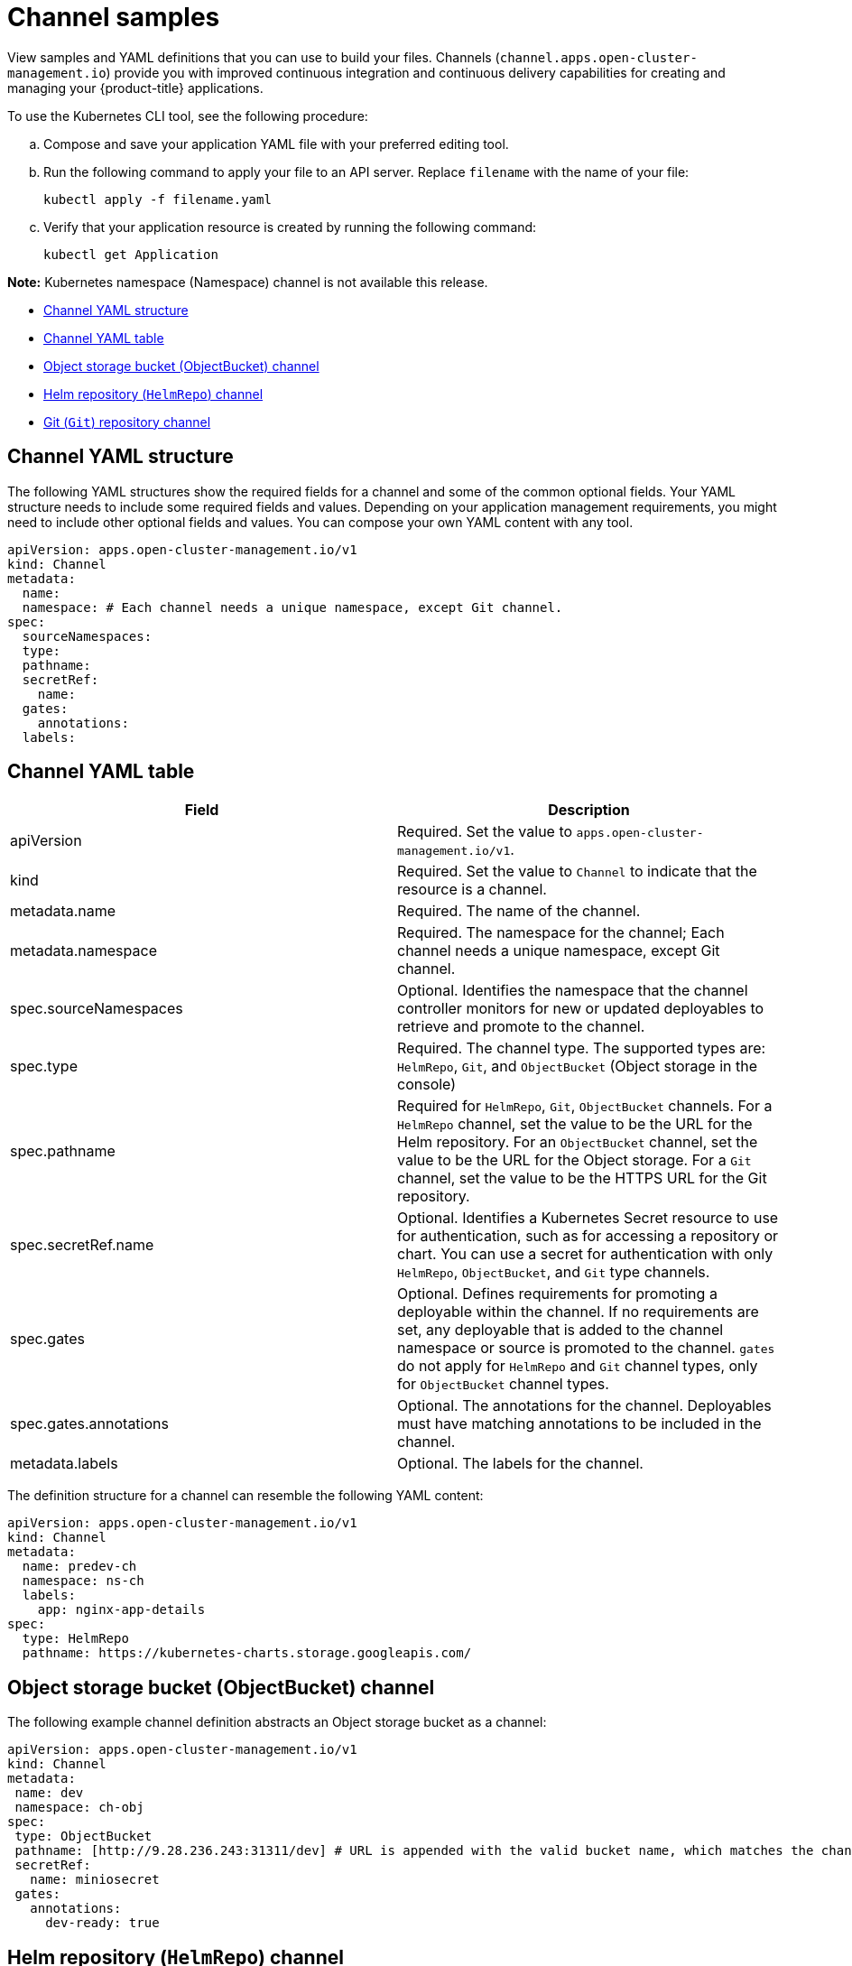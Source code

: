 [#channel-samples]
= Channel samples

View samples and YAML definitions that you can use to build your files. Channels (`channel.apps.open-cluster-management.io`) provide you with improved continuous integration and continuous delivery capabilities for creating and managing your {product-title} applications.

To use the Kubernetes CLI tool, see the following procedure:

.. Compose and save your application YAML file with your preferred editing tool.
.. Run the following command to apply your file to an API server. Replace `filename` with the name of your file:
+
----
kubectl apply -f filename.yaml
----

.. Verify that your application resource is created by running the following command:
+
----
kubectl get Application
----

*Note:* Kubernetes namespace (Namespace) channel is not available this release.

* <<channel-yaml-structure,Channel YAML structure>>
* <<channel-yaml-table,Channel YAML table>>
* <<object-storage-bucket-object-storage-channel,Object storage bucket (ObjectBucket) channel>>
* <<helm-repository-channel,Helm repository (`HelmRepo`) channel>>
* <<github-repository-channel,Git (`Git`) repository channel>>

[#channel-yaml-structure]
== Channel YAML structure

The following YAML structures show the required fields for a channel and some of the common optional fields.
Your YAML structure needs to include some required fields and values.
Depending on your application management requirements, you might need to include other optional fields and values.
You can compose your own YAML content with any tool.

[source,yaml]
----
apiVersion: apps.open-cluster-management.io/v1
kind: Channel
metadata:
  name:
  namespace: # Each channel needs a unique namespace, except Git channel.
spec:
  sourceNamespaces:
  type:
  pathname:
  secretRef:
    name:
  gates:
    annotations:
  labels:
----

[#channel-yaml-table]
== Channel YAML table

|===
| Field | Description

| apiVersion
| Required. Set the value to `apps.open-cluster-management.io/v1`.

| kind
| Required. Set the value to `Channel` to indicate that the resource is a channel.

| metadata.name
| Required. The name of the channel.

| metadata.namespace
| Required. The namespace for the channel; Each channel needs a unique namespace, except Git channel.

| spec.sourceNamespaces
| Optional. Identifies the namespace that the channel controller monitors for new or updated deployables to retrieve and promote to the channel.

| spec.type
| Required. The channel type. The supported types are: `HelmRepo`, `Git`, and `ObjectBucket` (Object storage in the console)

| spec.pathname
| Required for `HelmRepo`, `Git`, `ObjectBucket` channels. For a `HelmRepo` channel, set the value to be the URL for the Helm repository. For an `ObjectBucket` channel, set the value to be the URL for the Object storage. For a `Git` channel, set the value to be the HTTPS URL for the Git repository.

| spec.secretRef.name
| Optional. Identifies a Kubernetes Secret resource to use for authentication, such as for accessing a repository or chart.
You can use a secret for authentication with only `HelmRepo`, `ObjectBucket`, and `Git` type channels.

| spec.gates
| Optional. Defines requirements for promoting a deployable within the channel.
If no requirements are set, any deployable that is added to the channel namespace or source is promoted to the channel.
`gates` do not apply for `HelmRepo` and `Git` channel types, only for `ObjectBucket` channel types.

| spec.gates.annotations
| Optional. The annotations for the channel. Deployables must have matching annotations to be included in the channel.

| metadata.labels
| Optional. The labels for the channel.
|===

The definition structure for a channel can resemble the following YAML content:

[source,yaml]
----
apiVersion: apps.open-cluster-management.io/v1
kind: Channel
metadata:
  name: predev-ch
  namespace: ns-ch
  labels:
    app: nginx-app-details
spec:
  type: HelmRepo
  pathname: https://kubernetes-charts.storage.googleapis.com/
----

////
[#kubernetes-namespace-namespace-channel]
== Kubernetes namespace (Namespace) channel

To create resources correctly, add the following two labels that are required in the deployable to the subscription controller that identifies which deployable resources are added:

----
labels:
    apps.open-cluster-management.io/channel: <channel name>
    apps.open-cluster-management.io/channel-type: Namespace
----

Don't specify template namespace in each resource template `spec.template.metadata.namespace`. 

For the namespace type channel and subscription, all the deployable templates are deployed to the subscription namespace on managed clusters. As a result, those deployable templates that are defined outside of the subscription namespace are skipped.

The following example channel definitions abstracts a namespace as a channel that holds deployable resources.
When this YAML is applied, a namespace `ch-qa` is created for the channel that is named `qa`.
When created, this channel points to the source default namespace for identifying deployables.
The channel controller maintains the resources at the actual namespace location and ensures that the resources are kept up-to-date.
////
////

[source,yaml]
----
  apiVersion: apps.open-cluster-management.io/v1
  kind: Channel
  metadata:
    name: qa
    namespace: ch-qa
  spec:
    sourceNamespaces:
    - default
    type: Namespace
    pathname: ch-qa
    gates:
      annotations:
        dev-ready: approved
----

[source,yaml]
----

apiVersion: apps.open-cluster-management.io/v1
kind: Deployable
metadata:
  labels:
    app: gbchn
    apps.open-cluster-management.io/channel: gbchn
    apps.open-cluster-management.io/channel-type: Namespace
    release: gbchn
  name: gbchn-service
  namespace: gbchn
spec:
  template:
    apiVersion: v1
    kind: Service
    metadata:
      labels:
        app: gbchn
        release: gbchn
      name: gbchn
    spec:
      ports:
      - port: 80
      selector:
        app: gbchn
----       
////

[#object-storage-bucket-object-storage-channel]
== Object storage bucket (ObjectBucket) channel

The following example channel definition abstracts an Object storage bucket as a channel:

[source,yaml]
----
apiVersion: apps.open-cluster-management.io/v1
kind: Channel
metadata:
 name: dev
 namespace: ch-obj
spec:
 type: ObjectBucket
 pathname: [http://9.28.236.243:31311/dev] # URL is appended with the valid bucket name, which matches the channel name.
 secretRef:
   name: miniosecret
 gates:
   annotations:
     dev-ready: true
----

[#helm-repository-channel]
== Helm repository (`HelmRepo`) channel

The following example channel definition abstracts a Helm repository as a channel:

*Deprecation notice:* For {product-version}, specifying `insecureSkipVerify: "true"` in channel `ConfigMap` reference to skip Helm repo SSL certificate is deprecated, as it is displayed in the following example:

[source,yaml]
----
apiVersion: v1
data:
  insecureSkipVerify: "true" # deprecated
kind: ConfigMap 
metadata:
  name: insecure-skip-verify
  namespace: hub-repo
----

See the replacement in the following current sample, with `spec.insecureSkipVerify: true` that is used in the channel instead:

[source,yaml]
----
apiVersion: v1
kind: Namespace
metadata:
  name: hub-repo
---
apiVersion: apps.open-cluster-management.io/v1
kind: Channel
metadata:
  name: Helm
  namespace: hub-repo
spec:
    pathname: [https://9.21.107.150:8443/helm-repo/charts] # URL points to a valid chart URL.
    insecureSkipVerify: true
    type: HelmRepo
----

The following channel definition shows another example of a Helm repository channel:

*Note:* For Helm, all Kubernetes resources contained within the Helm chart must have the label release. `{{ .Release.Name }}`` for the application topology to be displayed properly.


[source,YAML]
----
apiVersion: apps.open-cluster-management.io/v1
kind: Channel
metadata:
  name: predev-ch
  namespace: ns-ch
  labels:
    app: nginx-app-details
spec:
  type: HelmRepo
  pathname: https://kubernetes-charts.storage.googleapis.com/
----

[#github-repository-channel]
== Git (`Git`) repository channel

The following example channel definition shows an example of a channel for the Git Repository.
In the following example, `secretRef` refers to the user identity used to access the Git repo that is specified in the `pathname`.
If you have a public repo, you do not need the `secretRef`:

[source,yaml]
----
apiVersion: apps.open-cluster-management.io/v1
kind: Channel
metadata:
  name: hive-cluster-gitrepo
  namespace: gitops-cluster-lifecycle
spec:
  type: Git
  pathname: https://github.com/open-cluster-management/gitops-clusters.git
  secretRef:
    name: github-gitops-clusters
---
apiVersion: v1
kind: Secret
metadata:
  name: github-gitops-clusters
  namespace: gitops-cluster-lifecycle
data:
  user: dXNlcgo=            # Value of user and accessToken is Base 64 coded.
  accessToken: cGFzc3dvcmQ
----
